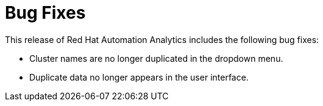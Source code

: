 [[bugfixes-022020]]
= Bug Fixes

This release of Red Hat Automation Analytics includes the following bug fixes:

* Cluster names are no longer duplicated in the dropdown menu.
* Duplicate data no longer appears in the user interface.
